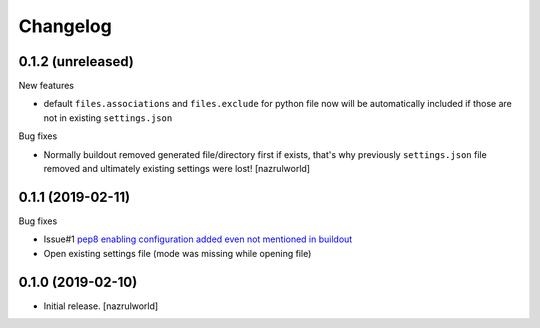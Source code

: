 Changelog
=========

0.1.2 (unreleased)
------------------

New features

- default ``files.associations`` and ``files.exclude`` for python file now will be automatically included
  if those are not in existing ``settings.json``

Bug fixes

- Normally buildout removed generated file/directory first if exists, that's why previously ``settings.json`` file 
  removed and ultimately existing settings were lost! [nazrulworld]


0.1.1 (2019-02-11)
------------------

Bug fixes

- Issue#1 `pep8 enabling configuration added even not mentioned in buildout <https://github.com/nazrulworld/collective.recipe.vscode/issues/1>`_

- Open existing settings file (mode was missing while opening file)


0.1.0 (2019-02-10)
------------------

- Initial release.
  [nazrulworld]
